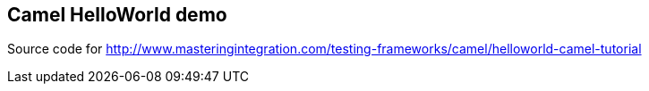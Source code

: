 == Camel HelloWorld demo
Source code for http://www.masteringintegration.com/testing-frameworks/camel/helloworld-camel-tutorial
